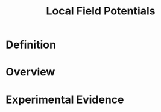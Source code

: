 
#+TITLE: Local Field Potentials

* Definition

* Overview

* Experimental Evidence

\cite{Mehring2003}
\cite{Rickert2005}
\cite{Pesaran2002}
\cite{Scherberger2005}

#+BIBLIOGRAPHY: library plain option:--no-keywords option:--no-abstract limit:t
